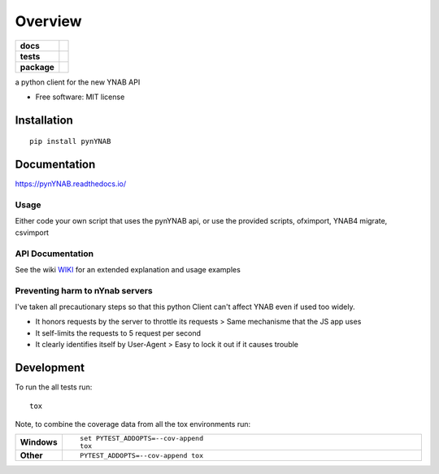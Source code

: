 ========
Overview
========

.. start-badges

.. list-table::
    :stub-columns: 1

    * - docs
      - |docs|
    * - tests
      - | |travis|
        | |coveralls|
    * - package
      - | |version| |wheel| |supported-versions| |supported-implementations|
        | |commits-since|

.. |docs| image:: https://readthedocs.org/projects/pynynab/badge/?style=flat
    :target: https://readthedocs.org/projects/pynynab
    :alt: Documentation Status

.. |travis| image:: https://travis-ci.org/rienafairefr/pynYNAB.svg?branch=master
    :alt: Travis-CI Build Status
    :target: https://travis-ci.org/rienafairefr/pynYNAB

.. |coveralls| image:: https://coveralls.io/repos/rienafairefr/pynYNAB/badge.svg?branch=master&service=github
    :alt: Coverage Status
    :target: https://coveralls.io/r/rienafairefr/pynYNAB

.. |version| image:: https://img.shields.io/pypi/v/pynYNAB.svg
    :alt: PyPI Package latest release
    :target: https://pypi.python.org/pypi/pynYNAB

.. |commits-since| image:: https://img.shields.io/github/commits-since/rienafairefr/pynYNAB/v0.5.5.svg
    :alt: Commits since latest release
    :target: https://github.com/rienafairefr/pynYNAB/compare/v0.5.5...master

.. |wheel| image:: https://img.shields.io/pypi/wheel/pynYNAB.svg
    :alt: PyPI Wheel
    :target: https://pypi.python.org/pypi/pynYNAB

.. |supported-versions| image:: https://img.shields.io/pypi/pyversions/pynYNAB.svg
    :alt: Supported versions
    :target: https://pypi.python.org/pypi/pynYNAB

.. |supported-implementations| image:: https://img.shields.io/pypi/implementation/pynYNAB.svg
    :alt: Supported implementations
    :target: https://pypi.python.org/pypi/pynYNAB


.. end-badges

a python client for the new YNAB API

* Free software: MIT license

Installation
============

::

    pip install pynYNAB

Documentation
=============

https://pynYNAB.readthedocs.io/

Usage
-----

Either code your own script that uses the pynYNAB api, or use the provided scripts, ofximport, YNAB4 migrate, csvimport

API Documentation
-----------------

See the wiki `WIKI`_ for an extended explanation and usage examples

Preventing harm to nYnab servers
--------------------------------

I've taken all precautionary steps so that this python Client can't affect YNAB even if used too widely.

* It honors requests by the server to throttle its requests  >  Same mechanisme that the JS app uses
* It self-limits the requests to 5 request per second
* It clearly identifies itself by User-Agent > Easy to lock it out if it causes trouble

Development
===========

To run the all tests run::

    tox

Note, to combine the coverage data from all the tox environments run:

.. list-table::
    :widths: 10 90
    :stub-columns: 1

    - - Windows
      - ::

            set PYTEST_ADDOPTS=--cov-append
            tox

    - - Other
      - ::

            PYTEST_ADDOPTS=--cov-append tox

.. _WIKI: https://github.com/rienafairefr/pynYNAB/wiki
